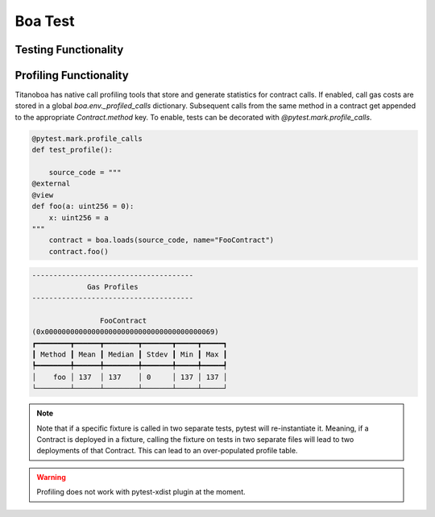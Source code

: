 Boa Test
========

Testing Functionality
----------------------



Profiling Functionality
-----------------------

Titanoboa has native call profiling tools that store and generate statistics for contract calls. If enabled,
call gas costs are stored in a global `boa.env._profiled_calls` dictionary. Subsequent calls from the same method
in a contract get appended to the appropriate `Contract.method` key. To enable, tests can be decorated with
`@pytest.mark.profile_calls`.

.. code-block:: python

    @pytest.mark.profile_calls
    def test_profile():

        source_code = """
    @external
    @view
    def foo(a: uint256 = 0):
        x: uint256 = a
    """
        contract = boa.loads(source_code, name="FooContract")
        contract.foo()

.. code-block:: console

    --------------------------------------
                 Gas Profiles
    --------------------------------------

                    FooContract
    (0x0000000000000000000000000000000000000069)
    ┏━━━━━━━━┳━━━━━━┳━━━━━━━━┳━━━━━━━┳━━━━━┳━━━━━┓
    ┃ Method ┃ Mean ┃ Median ┃ Stdev ┃ Min ┃ Max ┃
    ┡━━━━━━━━╇━━━━━━╇━━━━━━━━╇━━━━━━━╇━━━━━╇━━━━━┩
    │    foo │ 137  │ 137    │ 0     │ 137 │ 137 │
    └────────┴──────┴────────┴───────┴─────┴─────┘

.. note::
    Note that if a specific fixture is called in two separate tests, pytest will re-instantiate it. Meaning, if a Contract
    is deployed in a fixture, calling the fixture on tests in two separate files will lead to two deployments of that Contract.
    This can lead to an over-populated profile table.

.. warning::
    Profiling does not work with pytest-xdist plugin at the moment.
